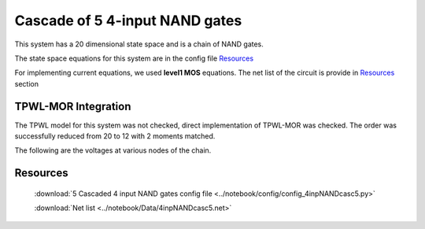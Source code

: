 Cascade of 5 4-input NAND gates
===============================

This system has a 20 dimensional state space and is a chain of NAND gates.

The state space equations for this system are in the config file `Resources`_

For implementing current equations, we used **level1 MOS** equations. The net list of the circuit is provide in `Resources`_ section


TPWL-MOR Integration 
----------------------

The TPWL model for this system was not checked, direct implementation of TPWL-MOR was checked. The order was successfully reduced from 20 to 12 with 2 moments matched.

The following are the voltages at various nodes of the chain.

.. figure:: ../reports/images/casc4inpNAND/1.png

.. figure:: ../reports/images/casc4inpNAND/2.png

.. figure:: ../reports/images/casc4inpNAND/3.png

.. figure:: ../reports/images/casc4inpNAND/4.png

.. figure:: ../reports/images/casc4inpNAND/5.png



Resources
-----------

   :download:`5 Cascaded 4 input NAND gates config file <../notebook/config/config_4inpNANDcasc5.py>`

   :download:`Net list  <../notebook/Data/4inpNANDcasc5.net>`
